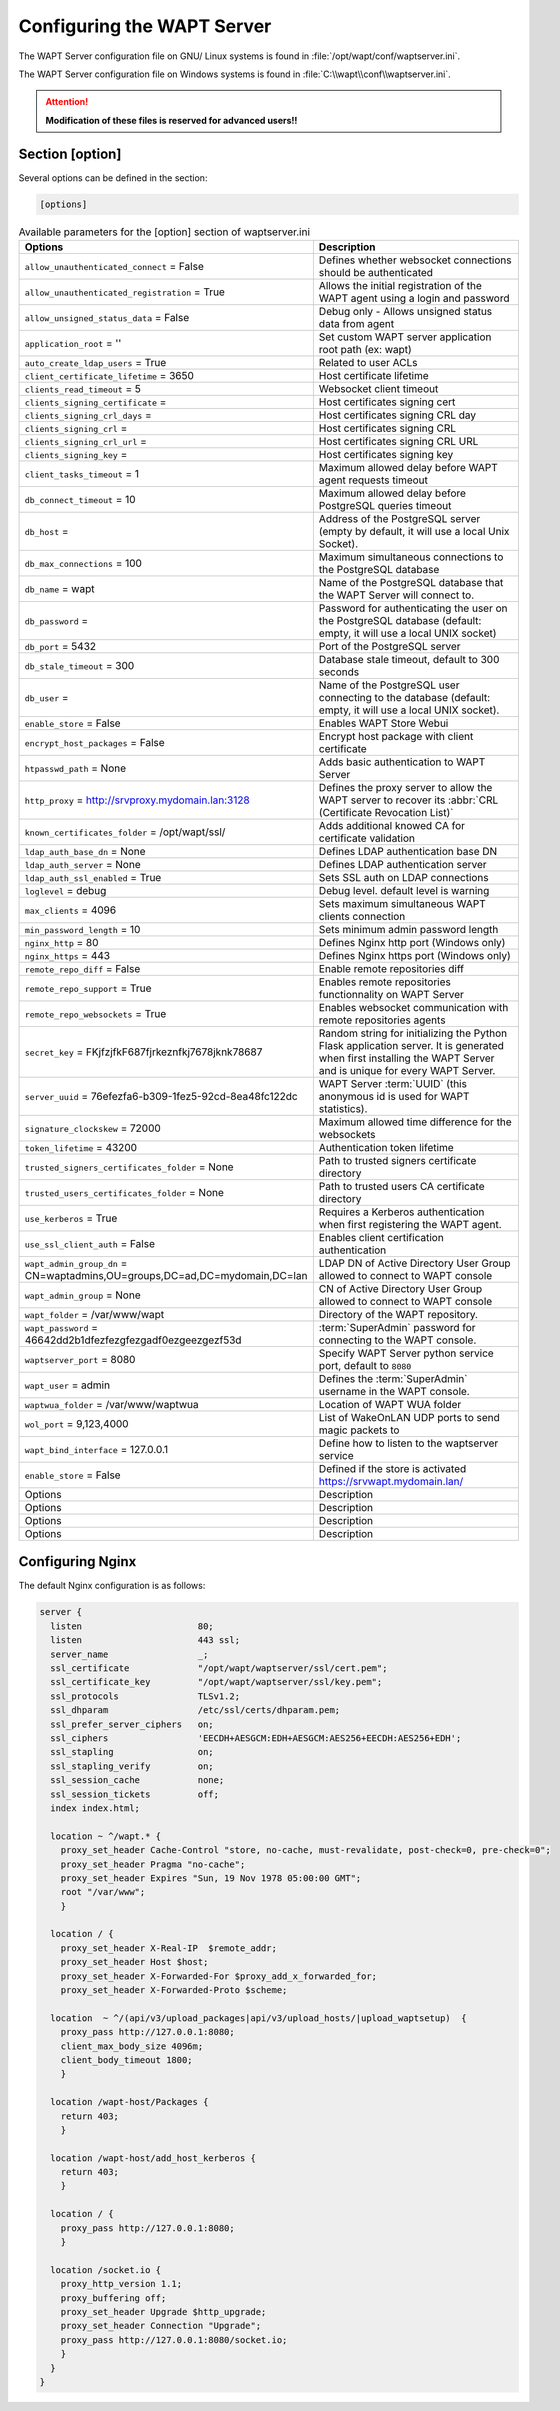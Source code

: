 .. Reminder for header structure:
   Niveau 1: ====================
   Niveau 2: --------------------
   Niveau 3: ++++++++++++++++++++
   Niveau 4: """"""""""""""""""""
   Niveau 5: ^^^^^^^^^^^^^^^^^^^^

.. meta::
  :description: Advanced settings for WAPTserver
  :keywords: waptserver.ini, Nginx, sections,

Configuring the WAPT Server
===========================

The WAPT Server configuration file on GNU/ Linux systems is found
in :file:`/opt/wapt/conf/waptserver.ini`.

The WAPT Server configuration file on Windows systems is found
in :file:`C:\\wapt\\conf\\waptserver.ini`.

.. attention::

  **Modification of these files is reserved for advanced users!!**

.. _waptserver_configuration:

Section [option]
----------------

Several options can be defined in the section:

.. code-block:: ini

    [options]

.. list-table:: Available parameters for the [option] section of waptserver.ini
  :header-rows: 1
  :widths: 50 50

  * - Options
    - Description
  * - ``allow_unauthenticated_connect`` = False
    - Defines whether websocket connections should be authenticated
  * - ``allow_unauthenticated_registration`` = True
    - Allows the initial registration of the WAPT agent using
      a login and password
  * - ``allow_unsigned_status_data`` = False
    - Debug only - Allows unsigned status data from agent
  * - ``application_root`` = ''
    - Set custom WAPT server application root path (ex: wapt)
  * - ``auto_create_ldap_users`` = True
    - Related to user ACLs
  * - ``client_certificate_lifetime`` = 3650
    - Host certificate lifetime
  * - ``clients_read_timeout`` = 5
    - Websocket client timeout
  * - ``clients_signing_certificate`` =
    - Host certificates signing cert
  * - ``clients_signing_crl_days`` =
    - Host certificates signing CRL day
  * - ``clients_signing_crl`` =
    - Host certificates signing CRL
  * - ``clients_signing_crl_url`` =
    - Host certificates signing CRL URL
  * - ``clients_signing_key`` =
    - Host certificates signing key
  * - ``client_tasks_timeout`` = 1
    - Maximum allowed delay before WAPT agent requests timeout
  * - ``db_connect_timeout`` = 10
    - Maximum allowed delay before PostgreSQL queries timeout
  * - ``db_host`` =
    - Address of the PostgreSQL server (empty by default,
      it will use a local Unix Socket).
  * - ``db_max_connections`` = 100
    - Maximum simultaneous connections to the PostgreSQL database
  * - ``db_name`` = wapt
    - Name of the PostgreSQL database that the WAPT Server will connect to.
  * - ``db_password`` =
    - Password for authenticating the user on the PostgreSQL database
      (default: empty, it will use a local UNIX socket)
  * - ``db_port`` = 5432
    - Port of the PostgreSQL server
  * - ``db_stale_timeout`` = 300
    - Database stale timeout, default to 300 seconds
  * - ``db_user`` =
    - Name of the PostgreSQL user connecting to the database
      (default: empty, it will use a local UNIX socket).
  * - ``enable_store`` = False
    - Enables WAPT Store Webui
  * - ``encrypt_host_packages`` = False
    - Encrypt host package with client certificate
  * - ``htpasswd_path`` = None
    - Adds basic authentication to WAPT Server
  * - ``http_proxy`` = http://srvproxy.mydomain.lan:3128
    - Defines the proxy server to allow the WAPT server to recover
      its :abbr:`CRL (Certificate Revocation List)`
  * - ``known_certificates_folder`` = /opt/wapt/ssl/
    - Adds additional knowed CA for certificate validation
  * - ``ldap_auth_base_dn`` = None
    - Defines LDAP authentication base DN
  * - ``ldap_auth_server`` = None
    - Defines LDAP authentication server
  * - ``ldap_auth_ssl_enabled`` = True
    - Sets SSL auth on LDAP connections
  * - ``loglevel`` = debug
    - Debug level. default level is warning
  * - ``max_clients`` = 4096
    - Sets maximum simultaneous WAPT clients connection
  * - ``min_password_length`` = 10
    - Sets minimum admin password length
  * - ``nginx_http`` = 80
    - Defines Nginx http port (Windows only)
  * - ``nginx_https`` = 443
    - Defines Nginx https port (Windows only)
  * - ``remote_repo_diff`` = False
    - Enable remote repositories diff
  * - ``remote_repo_support`` = True
    - Enables remote repositories functionnality on WAPT Server
  * - ``remote_repo_websockets`` = True
    - Enables websocket communication with remote repositories agents
  * - ``secret_key`` =  FKjfzjfkF687fjrkeznfkj7678jknk78687
    - Random string for initializing the Python Flask application server.
      It is generated when first installing the WAPT Server and is unique
      for every WAPT Server.
  * - ``server_uuid`` = 76efezfa6-b309-1fez5-92cd-8ea48fc122dc
    - WAPT Server :term:`UUID` (this anonymous id is used for WAPT statistics).
  * - ``signature_clockskew`` = 72000
    - Maximum allowed time difference for the websockets
  * - ``token_lifetime`` = 43200
    - Authentication token lifetime
  * - ``trusted_signers_certificates_folder`` = None
    - Path to trusted signers certificate directory
  * - ``trusted_users_certificates_folder`` = None
    - Path to trusted users CA certificate directory
  * - ``use_kerberos`` = True
    - Requires a Kerberos authentication when first registering the WAPT agent.
  * - ``use_ssl_client_auth`` = False
    - Enables client certification authentication
  * - ``wapt_admin_group_dn`` = CN=waptadmins,OU=groups,DC=ad,DC=mydomain,DC=lan
    - LDAP DN of Active Directory User Group allowed to connect to WAPT console
  * - ``wapt_admin_group`` = None
    - CN of Active Directory User Group allowed to connect to WAPT console
  * - ``wapt_folder`` = /var/www/wapt
    - Directory of the WAPT repository.
  * - ``wapt_password`` = 46642dd2b1dfezfezgfezgadf0ezgeezgezf53d
    - :term:`SuperAdmin` password for connecting to the WAPT console.
  * - ``waptserver_port`` = 8080
    - Specify WAPT Server python service port, default to ``8080``
  * - ``wapt_user`` = admin
    - Defines the :term:`SuperAdmin` username in the WAPT console.
  * - ``waptwua_folder`` = /var/www/waptwua
    - Location of WAPT WUA folder
  * - ``wol_port`` = 9,123,4000
    - List of WakeOnLAN UDP ports to send magic packets to
  * - ``wapt_bind_interface`` =  127.0.0.1
    - Define how to listen to the waptserver service
  * - ``enable_store`` = False
    - Defined if the store is activated https://srvwapt.mydomain.lan/
  * - Options
    - Description
  * - Options
    - Description
  * - Options
    - Description
  * - Options
    - Description

.. _config_nginx:

Configuring Nginx
-----------------

The default Nginx configuration is as follows:

.. code-block:: nginx

  server {
    listen                      80;
    listen                      443 ssl;
    server_name                 _;
    ssl_certificate             "/opt/wapt/waptserver/ssl/cert.pem";
    ssl_certificate_key         "/opt/wapt/waptserver/ssl/key.pem";
    ssl_protocols               TLSv1.2;
    ssl_dhparam                 /etc/ssl/certs/dhparam.pem;
    ssl_prefer_server_ciphers   on;
    ssl_ciphers                 'EECDH+AESGCM:EDH+AESGCM:AES256+EECDH:AES256+EDH';
    ssl_stapling                on;
    ssl_stapling_verify         on;
    ssl_session_cache           none;
    ssl_session_tickets         off;
    index index.html;

    location ~ ^/wapt.* {
      proxy_set_header Cache-Control "store, no-cache, must-revalidate, post-check=0, pre-check=0";
      proxy_set_header Pragma "no-cache";
      proxy_set_header Expires "Sun, 19 Nov 1978 05:00:00 GMT";
      root "/var/www";
      }

    location / {
      proxy_set_header X-Real-IP  $remote_addr;
      proxy_set_header Host $host;
      proxy_set_header X-Forwarded-For $proxy_add_x_forwarded_for;
      proxy_set_header X-Forwarded-Proto $scheme;

    location  ~ ^/(api/v3/upload_packages|api/v3/upload_hosts/|upload_waptsetup)  {
      proxy_pass http://127.0.0.1:8080;
      client_max_body_size 4096m;
      client_body_timeout 1800;
      }

    location /wapt-host/Packages {
      return 403;
      }

    location /wapt-host/add_host_kerberos {
      return 403;
      }

    location / {
      proxy_pass http://127.0.0.1:8080;
      }

    location /socket.io {
      proxy_http_version 1.1;
      proxy_buffering off;
      proxy_set_header Upgrade $http_upgrade;
      proxy_set_header Connection "Upgrade";
      proxy_pass http://127.0.0.1:8080/socket.io;
      }
    }
  }
